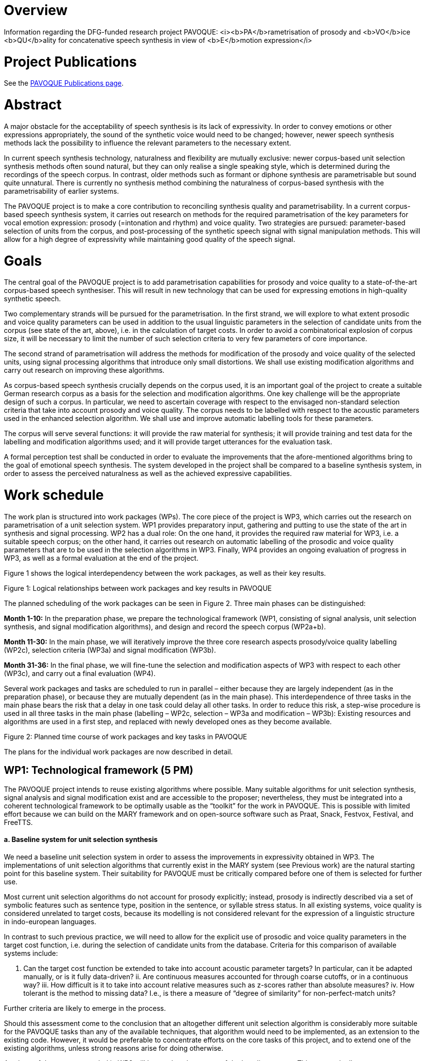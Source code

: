 = Overview

Information regarding the DFG-funded research project PAVOQUE: <i><b>PA</b>rametrisation of prosody and <b>VO</b>ice <b>QU</b>ality for concatenative speech synthesis in view of <b>E</b>motion expression</i>

= Project Publications

See the link:publications/pavoque-publications.html[PAVOQUE Publications page].

= Abstract

A major obstacle for the acceptability of speech synthesis is its lack of expressivity. In order to convey emotions or other expressions appropriately, the sound of the synthetic voice would need to be changed; however, newer speech synthesis methods lack the possibility to influence the relevant parameters to the necessary extent.

In current speech synthesis technology, naturalness and flexibility are mutually exclusive: newer corpus-based unit selection synthesis methods often sound natural, but they can only realise a single speaking style, which is determined during the recordings of the speech corpus. In contrast, older methods such as formant or diphone synthesis are parametrisable but sound quite unnatural. There is currently no synthesis method combining the naturalness of corpus-based synthesis with the parametrisability of earlier systems. 

The PAVOQUE project is to make a core contribution to reconciling synthesis quality and parametrisability. In a current corpus-based speech synthesis system, it carries out research on methods for the required parametrisation of the key parameters for vocal emotion expression: prosody (=intonation and rhythm) and voice quality. Two strategies are pursued: parameter-based selection of units from the corpus, and post-processing of the synthetic speech signal with signal manipulation methods. This will allow for a high degree of expressivity while maintaining good quality of the speech signal.

= Goals

The central goal of the PAVOQUE project is to add parametrisation capabilities for prosody and voice quality to a state-of-the-art corpus-based speech synthesiser. This will result in new technology that can be used for expressing emotions in high-quality synthetic speech.

Two complementary strands will be pursued for the parametrisation. In the first strand, we will explore to what extent prosodic and voice quality parameters can be used in addition to the usual linguistic parameters in the selection of candidate units from the corpus (see state of the art, above), i.e. in the calculation of target costs. In order to avoid a combinatorical explosion of corpus size, it will be necessary to limit the number of such selection criteria to very few parameters of core importance.

The second strand of parametrisation will address the methods for modification of the prosody and voice quality of the selected units, using signal processing algorithms that introduce only small distortions. We shall use existing modification algorithms and carry out research on improving these algorithms.

As corpus-based speech synthesis crucially depends on the corpus used, it is an important goal of the project to create a suitable German research corpus as a basis for the selection and modification algorithms. One key challenge will be the appropriate design of such a corpus. In particular, we need to ascertain coverage with respect to the envisaged non-standard selection criteria that take into account prosody and voice quality. The corpus needs to be labelled with respect to the acoustic parameters used in the enhanced selection algorithm. We shall use and improve automatic labelling tools for these parameters.

The corpus will serve several functions: it will provide the raw material for synthesis; it will provide training and test data for the labelling and modification algorithms used; and it will provide target utterances for the evaluation task.

A formal perception test shall be conducted in order to evaluate the improvements that the afore-mentioned algorithms bring to the goal of emotional speech synthesis. The system developed in the project shall be compared to a baseline synthesis system, in order to assess the perceived naturalness as well as the achieved expressive capabilities.

= Work schedule

The work plan is structured into work packages (WPs). The core piece of the project is WP3, which carries out the research on parametrisation of a unit selection system. WP1 provides preparatory input, gathering and putting to use the state of the art in synthesis and signal processing. WP2 has a dual role: On the one hand, it provides the required raw material for WP3, i.e. a suitable speech corpus; on the other hand, it carries out research on automatic labelling of the prosodic and voice quality parameters that are to be used in the selection algorithms in WP3. Finally, WP4 provides an ongoing evaluation of progress in WP3, as well as a formal evaluation at the end of the project.

Figure 1 shows the logical interdependency between the work packages, as well as their key results.

Figure 1: Logical relationships between work packages and key results in PAVOQUE

The planned scheduling of the work packages can be seen in Figure 2. Three main phases can be distinguished:

*Month 1-10:*
In the preparation phase, we prepare the technological framework (WP1, consisting of signal analysis, unit selection synthesis, and signal modification algorithms), and design and record the speech corpus (WP2a+b).

*Month 11-30:*
In the main phase, we will iteratively improve the three core research aspects prosody/voice quality labelling (WP2c), selection criteria (WP3a) and signal modification (WP3b).

*Month 31-36:*
In the final phase, we will fine-tune the selection and modification aspects of WP3 with respect to each other (WP3c), and carry out a final evaluation (WP4).

Several work packages and tasks are scheduled to run in parallel – either because they are largely independent (as in the preparation phase), or because they are mutually dependent (as in the main phase). This interdependence of three tasks in the main phase bears the risk that a delay in one task could delay all other tasks. In order to reduce this risk, a step-wise procedure is used in all three tasks in the main phase (labelling – WP2c, selection – WP3a and modification – WP3b): Existing resources and algorithms are used in a first step, and replaced with newly developed ones as they become available.

Figure 2: Planned time course of work packages and key tasks in PAVOQUE

The plans for the individual work packages are now described in detail.

== WP1: Technological framework (5 PM)

The PAVOQUE project intends to reuse existing algorithms where possible. Many suitable algorithms for unit selection synthesis, signal analysis and signal modification exist and are accessible to the proposer; nevertheless, they must be integrated into a coherent technological framework to be optimally usable as the “toolkit” for the work in PAVOQUE. This is possible with limited effort because we can build on the MARY framework and on open-source software such as Praat, Snack, Festvox, Festival, and FreeTTS.

==== a. Baseline system for unit selection synthesis

We need a baseline unit selection system in order to assess the improvements in expressivity obtained in WP3. The implementations of unit selection algorithms that currently exist in the MARY system (see Previous work) are the natural starting point for this baseline system. Their suitability for PAVOQUE must be critically compared before one of them is selected for further use.

Most current unit selection algorithms do not account for prosody explicitly; instead, prosody is indirectly described via a set of symbolic features such as sentence type, position in the sentence, or syllable stress status. In all existing systems, voice quality is considered unrelated to target costs, because its modelling is not considered relevant for the expression of a linguistic structure in indo-european languages.

In contrast to such previous practice, we will need to allow for the explicit use of prosodic and voice quality parameters in the target cost function, i.e. during the selection of candidate units from the database. Criteria for this comparison of available systems include:

i. Can the target cost function be extended to take into account acoustic parameter targets? In particular, can it be adapted manually, or is it fully data-driven?
ii. Are continuous measures accounted for through coarse cutoffs, or in a continuous way?
iii. How difficult is it to take into account relative measures such as z-scores rather than absolute measures?
iv. How tolerant is the method to missing data? I.e., is there a measure of “degree of similarity” for non-perfect-match units?

Further criteria are likely to emerge in the process.

Should this assessment come to the conclusion that an altogether different unit selection algorithm is considerably more suitable for the PAVOQUE tasks than any of the available techniques, that algorithm would need to be implemented, as an extension to the existing code. However, it would be preferable to concentrate efforts on the core tasks of this project, and to extend one of the existing algorithms, unless strong reasons arise for doing otherwise.

A subset of the corpus recorded in WP2 will be used as the corpus of the baseline system. This approach allows us to compare naturalness and expressivity of the baseline and enhanced systems, using material from the same speaker in the two versions of the system. Such formal comparison tests will be carried out in WP4.

==== b. Speech signal analysis and modification toolkit

Numerous algorithms exist for analysing and modifying the speech signal (see State of the art). Some of these are available in MARY or in open source software (e.g., F0 tracking, cepstral analysis); others have been published, but no implementations are freely available (e.g., NAQ, glottal formant). WP1 will collect and integrate into a coherent framework a selection of implemented algorithms. In addition, we will list promising algorithms which are described in the literature but for which no implementation is available. They will be evaluated with respect to their potential use within PAVOQUE. This evaluation will include the questions of:

i. maturity (i.e., whether they are established good practice vs. experimental);
ii. applicability (tried in a synthesis context or not);
iii. quality (the amount of degradation introduced); and
iv. effort (the amount of work required to implement the algorithm). 

As motivated in the State of the art section, we expect frequency domain and mixed methods to be most promising.
 The theoretical assessment of algorithms will yield a set of candidate algorithms to be implemented and tested in WP2 and WP3.

== WP2: Creation of an exemplary corpus suitable for expressive speech synthesis (12 PM)

This work package has a dual role. First, it will create a special speech corpus for use in WP3; secondly, it will carry out research on the automatic labelling of prosody and voice quality parameters in this corpus.

The PAVOQUE project has very specific and non-standard requirements with respect to the content of the speech synthesis corpus: The enhanced selection algorithm to be developed in WP3(a) requires the corpus to contain a controlled range of variation of prosodic and voice quality parameters, independently of linguistic structure. Existing corpora such as CMU Arctic (Kominek &amp; Black, 2004), or the BITS corpus (expected to be released by the end of 2005 – Ellbogen, Schiel &amp; Steffen, 2004), are designed for general-purpose, unexpressive text-to-speech synthesis, and do not provide the required parameter variation. For this reason, it is necessary to create a new corpus for this research.

In a concatenative system, the quality of the speech corpus is the single most important factor for the final output speech quality. Therefore, the appropriate design, recording and labelling of the corpus is crucial for its suitability for the purposes of this project.

The work in WP2 consists of three tasks:

a. Design a textual corpus for a limited domain.
b. Record the speech corpus.
c. Label the speech corpus. 

==== a. Design a German textual corpus for a limited domain in which emotions naturally play a role (3 PM)

A key challenge in corpus design is to assure adequate coverage, i.e. for every expected target utterance, suitable units must be found in the corpus.

For unlimited domains, assuring coverage implies recording a very large corpus, consisting of several hours of speech data. For this research project, we will only address a limited domain, i.e. a set of utterances to be produced in a specific scenario. Common examples of such limited domains are speaking clocks or weather forecasts; for PAVOQUE, a new limited domain needs to be identified and modelled where a variety of emotional states are naturally expressed. Examples of possible domains include social chatter, tutorial dialogues, or sports commentaries. These and other domains will be investigated before a decision is taken.

The issue of assuring coverage is more difficult in PAVOQUE than in traditional, unexpressive corpus-based synthesis: As motivated before, we intend to use not only linguistic parameters in the target cost function for unit candidate selection, but also prosody and voice quality parameters. This means that each unit (e.g., each phone) needs to occur not only in several phonetic contexts, sentence types, stress states etc., but also in several configurations of prosody and voice quality. The combinatorical explosion which would follow from simply cross-combining all these selection criteria needs to be addressed, first by keeping the number of prosodic and voice quality parameters and their possible values small, and second by limiting the recordings to a subset of parameter configurations which are most suitable for the set of target domain utterances to produce.

Based on these considerations, we propose to design the speech corpus in such a way that two distinct sub-corpora can be identified:

. A number of utterances will be recorded in a fully factorial way, such that each unit exists in each prosody and voice quality parameter setting. The text of target utterances in this sub-corpus should be emotionally neutral (sentences such as “The glass is standing on the table.”) or emotionally ambguous (e.g., “The telephone has not rung at all today!”). This section of the corpus is suitable for general-purpose emotion expression research and full flexibility in acoustic parametrisation. This data is most suitable for testing the parametrisation algorithms and their limits. Obtaining emotional-sounding speech output from this kind of data is a challenging task, because it is necessary to specify explicitly the full acoustic parameter settings for the emotional states.
. A different set of utterances will be tilted towards specific kinds of expressivity, and show only limited variation in prosodic and voice quality parameters. The parameter ranges that are appropriate for different emotions are available from the literature (e.g., Banse &amp; Scherer, 1996; Schröder, 2004a). Target texts for this sub-corpus should be emotional. For example, it is sufficient to be able to speak the sentence "I'm so sad" in medium-to-low F0, and modal-to-soft vocal effort settings. This kind of data, combining a certain emotion-specificity with limited flexibility, constitutes a direct extension of previous practice (e.g., Johnson et al., 2002; Iida &amp; Campbell, 2003) where only a small number of expressions were recorded without the possibility for parametrisation. Generating emotional-sounding speech from this kind of data is comparatively easy, as to a certain extent, the emotional expression is already inherent in the recorded speech material. Nevertheless, adding a certain amount of flexibility to this approach constitutes a worthwile step advancing the state of the art.

This twofold approach ensures that the algorithms can be tested both on general-purpose and on specific material oriented towards certain kinds of emotionality, while keeping the amount of data manageable.

In order to ensure comparability between the baseline system (WP1) and the enhanced system (WP3), the corpus recorded in WP2 must also be usable for the baseline system. This will be achieved by extracting a subset of the corpus in which the prosodic and voice quality parameters are recorded at the speaker’s default setting, and using this subset as the speech corpus for the baseline system. It will be ensured that the subset achieves coverage of the material to be synthesised, in the classical, linguistic sense. 

==== b. Record the speech corpus (2 PM)

For recording the speech corpus, we build on the setup that exists from the diphone recordings in the NECA project. This includes recording equipment, software, and experience in setting up and carrying out the recording protocol.

As has been shown several times (e.g., Banse &amp; Scherer, 1996; Ellbogen et al., 2004; Schröder, 2003), actors are more reliable than non-actors to produce the required speech material in a controlled setting. For this reason, the recordings of the speech corpus need to be carried out with a professional speaker. A phonetically trained listener will need to supervise the recordings in order to monitor recording errors and trigger immediate re-recordings where necessary.

Previous experience (Schröder &amp; Grice, 2003) has shown that it is generally necessary to schedule at least one session for re-recordings. Despite the care used to re-record erroneous material immediately, some problems with individual recordings are usually only noticed during the labelling phase (see below). We therefore include a re-recording session in our planning from the start.

In addition to the synthesis corpus, a number of recordings need to be made for the evaluation planned in WP4. Selected sentences from both the general-purpose and the specific expression-oriented sections will be recorded in several emotional states of varying intensity by the same speaker. These will not be used as part of the synthesis corpus, but as targets for copy synthesis (see WP4).

==== c. Label the speech corpus (7 PM)

The labelling of the speech corpus is a key pre-requisite for being able to index and later use the units in the corpus. In addition to the traditional marking of segment boundaries, PAVOQUE also requires prosodic and voice quality parameters to be labelled, which is an open research issue.

For segment boundary labelling, we will start with existing tools (e.g., CMU Sphinx, HTK) for forced alignment of a phoneme string to the recordings. The phoneme string to align is predicted by the TTS system and manually corrected where the speaker deviated from the pronounciation generated by the system. Manual correction of the automatic segment boundary labelling is a relatively simple but necessary and time-consuming task. It will be performed by a phonetically trained student assistant.

For prosody and voice quality parameters, manual labelling would be an extremely time-consuming task and will be avoided if at all possible. Automatic labelling of prosody and voice quality features, on the other hand, is an open-ended research issue, where improvements are expected to be gradual rather than being once-and-for-all solutions. Therefore, automatic labelling of acoustic parameters will be performed as an iterative process in interaction with WP3, where new measures are taken into account by the selection algorithms as they become available.

The first methods to be applied are the existing technologies included into the analysis toolkit in WP1(b). In addition, efforts will go into the advancement of the state of the art, taking the assessment of algorithms in WP1(b) as a starting point.

With respect to prosody labelling, one potential advancement will be the detection of the glottal formant (Fant, 1979; Doval &amp; d'Alessandro, 1997), a parameter related to both pitch and open quotient. As an intermediate parameter between prosody and voice quality, it is of obvious potential relevance for PAVOQUE. A first algorithm for its estimation has been proposed by Bozkurt et al. (2004a), who reported good classification results on carefully selected speech samples. Attempts to generalise its use to unconstrained and emotionally expressive speech are a logical next step.

Improvements of voice quality labelling will start with measures of spectral tilt and periodic-aperiodic ratio. Spectral tilt is known to be an important measure of voice quality, but existing estimation methods are not fully reliable. We aim to develop more reliable methods of spectral tilt estimation, possibly starting from the Soft Phonation Index, a ratio of high energy and low energy parts of the speech spectrum (Deliyski, 1993). Periodic/aperiodic ratio detection could start with the decomposition algorithm proposed by Yegnanarayana et al. (1998). In addition to these parameters, several recently proposed measures such as the Normalized Amplitude Quotient (NAQ – Alku et al., 1998) as well as cepstral measures will be investigated.

The relevance of voice quality parameters will be tested in a classification scheme using the newly created corpus as well as the existing diphone databases with three different voice qualities. The aim will be to define the voice quality feature vector that leads to the most accurate classification, the measure of accuracy being the speaker intention during recordings. The obtained feature vector will be used for labelling the corpus, and thus becomes available as a selection criterion in WP3(a). 

== WP3: New methods for the parametrisation of speech synthesis (16 PM)

The parametrisation of corpus-based speech synthesis constitutes the core aim of the PAVOQUE project. The goal is to provide the required flexibility for emotion expression while maintaining a high quality of the speech signal. Work in this work package will proceed along two main strands: (a) selection of appropriate units; and (b) signal processing. Each strand will be pursued in two steps: First, existing algorithms will be applied in this new context; and second, new algorithms will be proposed and tested.

The algorithms will be implemented in an “enhanced” system built on top of the “baseline” system prepared in WP1, thereby allowing for direct comparison of performance of the two systems.

==== a. Selection of appropriate units (6 PM)

In this strand of WP3, algorithms are developed that can take into account prosody and voice quality parameters during the selection of units, in particular as part of the target cost function which determines the degree of suitedness of a given unit for a target utterance. As voice quality is generally considered to be relatively independent of linguistic structure (e.g., Ladd et al., 1985), we anticipate that selection based on voice quality can be implemented as a simple “add-on” to the baseline system, without the risk of reducing output speech quality. For prosody, the situation is more complex. Existing systems obtain natural prosody by using purely linguistic parameters in the target cost function, i.e., the natural prosody follows from properly selected linguistic predictors without actually being modelled explicitly. Therefore, the simple use of absolute F0, duration and intensity values in addition to the existing linguistic parameters would result in contradictory requests and a reduced synthesis quality. Therefore, we will devise relative measures for prosody in context, e.g. comparing F0 relative to class means by calculating z-scores for classes defined by linguistic parameter configurations. Prosody target costs will then select from among the linguistically acceptable candidates.

In a first step, a set of selection parameters will be proposed based on theoretical considerations. These parameters should describe prosody and voice quality as independently from linguistic structure as possible. They will be built into the target cost function of the “enhanced” system. We will experimentally determine the weights of these parameters with respect to the linguistic parameters. With respect to the two alternatives of automatic versus manual determination of parameter weights (Blouin, 2003), we clearly favour the manual method in this context. Otherwise, the specificities of the recorded data would determine this rather general question in a way that would be difficult to generalise. It can be anticipated that the question of parameter weights will be decisive for the overall quality especially in situations of incomplete coverage. We will artificially create such situations in a controlled way from the fully covered subset of the corpus (see WP2 (a) 1. above), so that the perceptual effects of different design choices become apparent.

In a second step, we will add new promising parameters, in particular the measures developed in WP2 (c). Again, the perceptual effects will be assessed based on the controlled creation of incomplete coverage situations.

==== b. Modification of prosody and voice quality parameters using new algorithms maintaining high quality (7 PM)

This second strand of work in WP3 will use signal manipulation algorithms in order to modify the prosody and voice quality of the speech units selected for a target utterance. This may seem risky at first sight – one of the reasons for the success of unit selection synthesis, 10 years ago, was that it did not rely on signal processing, thus avoiding the degradations introduced by the signal manipulation algorithms that existed at the time. However, we are convinced that limited use of signal processing is now possible, firstly because algorithms have improved over the last decade, introducing less artifacts, and secondly because the amplitude of manipulations can be kept relatively small if it can build on a corpus with good coverage of the acoustic space.

In a first step, we will use existing prosody modification algorithms. Even for the simple time-domain PSOLA algorithm, it has been shown that moderate changes of F0 and timing are possible without extensive quality loss (Blouin, 2003). The more recent frequency-domain and mixed methods, while being more powerful and flexible, are also expected to create less artifacts in the speech signal. The technological toolbox compiled in WP1 (b) will provide a first choice of technology for use in the synthesis system.

For voice quality modification, we will start, in particular, from the spectral interpolation algorithm which we have recently proposed (Turk et al., 2005). We have shown that we can create degrees of vocal effort in diphone synthesis. Transferring the technology to unit selection synthesis is now a small step. In addition, it will be very interesting to see to what extent the same algorithm can be applied for interpolating between other voice qualities, including the vocal correlates of the smile.

In a second step, new algorithms for prosody and voice quality modification will be investigated. Modification of prosody will be performed with a frequency domain or a mixed method. We will investigate adaptive filtering techniques for spectral tilt modification. For the modification of the periodic/aperiodic ratio, a decomposition/weighting/recomposition approach will be investigated. All modification algorithms will be applied with an overlap-add approach, which guarantees that no additional discontinuities are introduced into the speech signal.

This second step is the most open-ended, basic research aspect of the project. We anticipate that new advances can be made compared to today’s state of the art, and that some of the findings can already be put to use in the synthesis algorithm. Given the short duration of the project, however, we do not expect to cover all relevant questions by the end of the project.

==== c. Suitable combination of the selection (a) and modification (b) aspects (3 PM)

Each of the two strands of research presented above will lead to a certain range of variation in modelled parameter values. However, the selection strand is limited by the combinatoric explosion that would follow from the use of too many parameters and/or parameter values, while the modification strand is limited with respect to the magnitude of the modifications by the signal degradations introduced by too large parameter changes. Combining the two aspects should ultimately lead to a larger range of variation than for any of the methods alone. 

While the basic idea of this combination of selection and modification is straightforward, we need to work on the optimal combination of both aspects. Naturally, each aspect should be used for what it can do best, e.g. limited tempo and F0 modifications can be performed using signal modification, while larger F0 or voice quality deviations might better be realised by selecting appropriate units from the corpus. If some of the desired flexibility can be provided by modification algorithms, that will reduce the combinatoric load on the target cost function for the selection of units. This may allow us to consider additional parameters in the target cost function, thus effectively widening the range of parametric flexibility.

In addition, the combination with signal modification will prompt a re-adjustment of the join costs in the unit selection algorithm. This will result in a reduction of the costs for discontinuities which can easily be corrected, while giving higher weights to discontinuities which cannot be corrected by the signal processing module without audible degradation.

== WP4: Evaluation (3 PM)

Evaluation in PAVOQUE has two aspects:

a. the ongoing evaluation of progress in WP3, and
b. a formal evaluation study at the end of the project. 

==== a. Ongoing evaluation of selection and modification algorithms in WP3

The iterative research process in the main phase is necessarily combined with an ongoing evaluation of the obtained synthesis quality. On the one hand, the selection of units (WP3a) based on prosodic and voice quality measures (WP2c) may lead to discontinuities, e.g. if the target costs weigh the acoustic measures inappropriately relative to the traditional symbolic measures. On the other hand, the results of the research on signal modification algorithms (WP3b) need to be evaluated with respect to the perceptual degradation introduced. 

This ongoing evaluation will normally be carried out informally, unless special reasons arise that justify the additional effort of carrying out formal perception tests. It will accompany the work of WP3 throughout its duration.

==== b. Formal perceptual evaluation of project results

At the end of the project, a formal evaluation study will be carried out, assessing the success of the new “enhanced” synthesis algorithm. The measure of success for the PAVOQUE project is a perceptual one, viz., whether or not listeners perceive speech synthesised with the enhanced system as more expressive but similarly natural-sounding compared to speech synthesised with the baseline system. 

s the PAVOQUE project is concerned primarily with research on new parametrisation algorithms, not with the establishment of prosody rules for emotion expression, it is important not to assess the expressivity using a rule set (which would introduce irrelevant complexity into the experiment), but by modelling natural examples of expressive speech using copy synthesis.

Stimulus generation. For copy synthesis, a sample of expressive target utterances will be recorded in WP2(b). The range of expressivity should include intense as well as mild states, as well as emotions differ in the degree to which they are conveyed through prosody and through voice quality. For example, anger seems to be perceived mainly from voice quality, while surprise is mainly perceived from intonation (Montero et al., 1999). Including both types of states will allow us to assess the success in synthesising prosody vs. voice quality more concretely. For copy synthesis, the natural utterances are analysed with respect to their phonetic string, linguistic, prosodic and voice quality parameters. For each utterance, these measures are then modelled as closely as possible (“copied”) with synthetic speech, using (1) the baseline system with the unexpressive subset of the speech corpus created in WP2; (2) the baseline system with the full speech corpus created in WP2, but without controlling the prosodic and voice quality variation in the corpus; and (3) the three versions of the enhanced system developed in WP3 (a), (b) and (c), respectively.

The success criterion formulated above consists of two parts: (i) perceived expressivity, and (ii) perceived naturalness. These are assessed in separate perception tests.

i. Perceived expressivity.
We assess the perceived emotionality using rating tests. The stimulus material will include the original recordings as well as the five copy-synthesised versions of each utterance (two versions for the baseline and three versions for the enhanced system). The stimuli are presented in randomised order, and subjects rate the emotion they perceive. We will use dimensional and categorical ratings, in order to cover both general trends (using the dimensions) and fine emotion-specific details (using categories). 

In analysing the results, we will take into account recent recommendations by Juslin &amp; Laukka (2003) and by Bänziger (2004), who suggest methods to link perceptual ratings to the acoustic parameters of the stimuli, which leads to a better understanding of which parameters caused which perception.

ii. Perceived naturalness.
In a second test, the same stimuli will be presented to a different group of listeners, who will indicate the perceived naturalness of the stimuli using Mean Opinion Scores (MOS). The natural recordings will be included as a reference against which to judge the MOS ratings for the baseline and the three versions of the enhanced system.